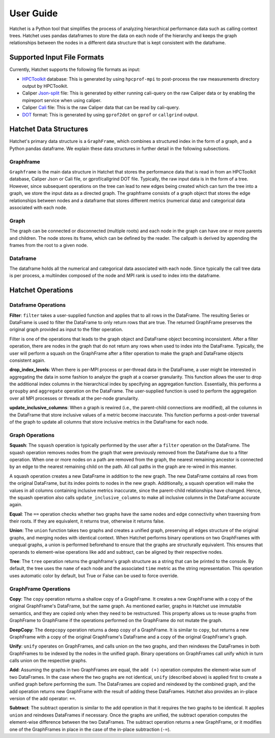 .. Copyright 2017-2019 Lawrence Livermore National Security, LLC and other
   Hatchet Project Developers. See the top-level LICENSE file for details.

   SPDX-License-Identifier: MIT

User Guide
==========

Hatchet is a Python tool that simplifies the process of analyzing hierarchical
performance data such as calling context trees. Hatchet uses pandas dataframes
to store the data on each node of the hierarchy and keeps the graph
relationships between the nodes in a different data structure that is kept
consistent with the dataframe.

Supported Input File Formats
----------------------------

Currently, Hatchet supports the following file formats as input:

* `HPCToolkit <http://hpctoolkit.org/index.html>`_ database: This is generated
  by using ``hpcprof-mpi`` to post-process the raw measurements directory
  output by HPCToolkit.
* Caliper `Json-split
  <http://llnl.github.io/Caliper/OutputFormats.html#json-split>`_ file: This is
  generated by either running cali-query on the raw Caliper data or by enabling
  the mpireport service when using caliper.
* Caliper `Cali <http://llnl.github.io/Caliper/OutputFormats.html#cali>`_ file:
  This is the raw Caliper data that can be read by cali-query.
* `DOT <https://www.graphviz.org/doc/info/lang.html>`_ format: This is
  generated by using ``gprof2dot`` on ``gprof`` or ``callgrind`` output.

Hatchet Data Structures
-----------------------

Hatchet's primary data structure is a ``GraphFrame``, which combines a
structured index in the form of a graph, and a Python pandas dataframe. We
explain these data structures in further detail in the following subsections.

Graphframe
^^^^^^^^^^

``Graphframe`` is the main data structure in Hatchet that stores the
performance data that is read in from an HPCToolkit database, Caliper Json or
Cali file, or gprof/callgrind DOT file. Typically, the raw input data is in the
form of a tree. However, since subsequent operations on the tree can lead to
new edges being created which can turn the tree into a graph, we store the
input data as a directed graph. The graphframe consists of a graph object that
stores the edge relationships between nodes and a dataframe that stores
different metrics (numerical data) and categorical data associated with each
node.

Graph
^^^^^

The graph can be connected or disconnected (multiple roots) and each node in
the graph can have one or more parents and children. The node stores its
frame, which can be defined by the reader. The callpath is derived by
appending the frames from the root to a given node.

Dataframe
^^^^^^^^^

The dataframe holds all the numerical and categorical data associated with each
node. Since typically the call tree data is per process, a multiindex composed
of the node and MPI rank is used to index into the dataframe.

Hatchet Operations
------------------

Dataframe Operations
^^^^^^^^^^^^^^^^^^^^

**Filter**: ``filter`` takes a user-supplied function and applies that
to all rows in the DataFrame. The resulting Series or DataFrame is used to
filter the DataFrame to only return rows that are true. The returned GraphFrame
preserves the original graph provided as input to the filter operation.

Filter is one of the operations that leads to the graph object and DataFrame
object becoming inconsistent. After a filter operation, there are nodes in the
graph that do not return any rows when used to index into the DataFrame.
Typically, the user will perform a squash on the GraphFrame after a filter
operation to make the graph and DataFrame objects consistent again.

**drop_index_levels**: When there is per-MPI process or per-thread
data in the DataFrame, a user might be interested in aggregating the data in
some fashion to analyze the graph at a coarser granularity. This function
allows the user to drop the additional index columns in the hierarchical index
by specifying an aggregation function. Essentially, this performs a
``groupby`` and ``aggregate`` operation on the DataFrame. The user-supplied
function is used to perform the aggregation over all MPI processes or threads
at the per-node granularity.

**update_inclusive_columns**: When a graph is rewired (i.e., the
parent-child connections are modified), all the columns in the DataFrame that
store inclusive values of a metric become inaccurate. This function performs a
post-order traversal of the graph to update all columns that store inclusive
metrics in the DataFrame for each node.

Graph Operations
^^^^^^^^^^^^^^^^

**Squash**: The ``squash`` operation is typically performed by the user after a
``filter`` operation on the DataFrame.  The squash operation removes nodes from
the graph that were previously removed from the DataFrame due to a filter
operation. When one or more nodes on a path are removed from the graph, the
nearest remaining ancestor is connected by an edge to the nearest remaining
child on the path. All call paths in the graph are re-wired in this manner.

A squash operation creates a new DataFrame in addition to the new graph. The
new DataFrame contains all rows from the original DataFrame, but its index
points to nodes in the new graph. Additionally, a squash operation will make
the values in all columns containing inclusive metrics inaccurate, since the
parent-child relationships have changed. Hence, the squash operation also calls
``update_inclusive_columns`` to make all inclusive columns in the DataFrame
accurate again.

**Equal**: The ``==`` operation checks whether two graphs have the same nodes
and edge connectivity when traversing from their roots.  If they are
equivalent, it returns true, otherwise it returns false.

**Union**: The ``union`` function takes two graphs and creates a unified graph,
preserving all edges structure of the original graphs, and merging nodes with
identical context.  When Hatchet performs binary operations on two GraphFrames
with unequal graphs, a union is performed beforehand to ensure that the graphs
are structurally equivalent.  This ensures that operands to element-wise
operations like add and subtract, can be aligned by their respective nodes.

**Tree**: The ``tree`` operation returns the graphframe's graph structure as a
string that can be printed to the console. By default, the tree uses the
``name`` of each node and the associated ``time`` metric as the string
representation. This operation uses automatic color by default, but True or
False can be used to force override.

GraphFrame Operations
^^^^^^^^^^^^^^^^^^^^^

**Copy**: The ``copy`` operation returns a shallow copy of a GraphFrame.  It
creates a new GraphFrame with a copy of the original GraphFrame's DataFrame,
but the same graph.  As mentioned earlier, graphs in Hatchet use immutable
semantics, and they are copied only when they need to be restructured.  This
property allows us to reuse graphs from GraphFrame to GraphFrame if the
operations performed on the GraphFrame do not mutate the graph.

**DeepCopy**: The ``deepcopy`` operation returns a deep copy of a GraphFrame.
It is similar to ``copy``, but returns a new GraphFrame with a copy of the
original GraphFrame's DataFrame and a copy of the original GraphFrame's graph.

**Unify**: ``unify`` operates on GraphFrames, and calls union on the two
graphs, and then reindexes the DataFrames in both GraphFrames to be indexed by
the nodes in the unified graph.  Binary operations on GraphFrames call unify
which in turn calls union on the respective graphs.

**Add**: Assuming the graphs in two GraphFrames are equal, the ``add (+)``
operation computes the element-wise sum of two DataFrames.  In the case where
the two graphs are not identical, ``unify`` (described above) is applied first
to create a unified graph before performing the sum.  The DataFrames are copied
and reindexed by the combined graph, and the add operation returns new
GraphFrame with the result of adding these DataFrames. Hatchet also provides an
in-place version of the add operator: ``+=``.

**Subtract**:  The subtract operation is similar to the add operation in that
it requires the two graphs to be identical.  It applies ``union`` and reindexes
DataFrames if necessary.  Once the graphs are unified, the subtract operation
computes the element-wise difference between the two DataFrames.  The subtract
operation returns a new GraphFrame, or it modifies one of the GraphFrames in
place in the case of the in-place subtraction (``-=``).
